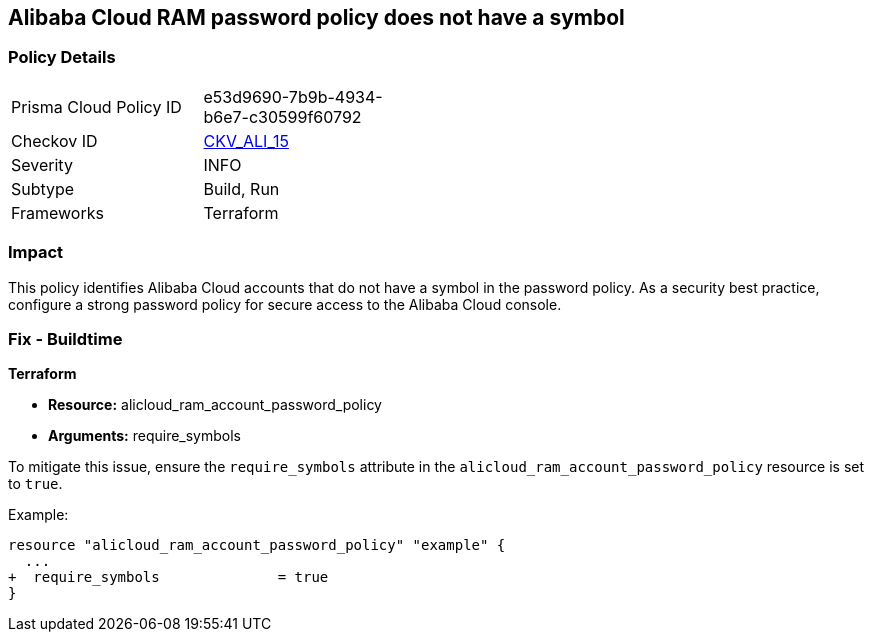 == Alibaba Cloud RAM password policy does not have a symbol


=== Policy Details 

[width=45%]
[cols="1,1"]
|=== 
|Prisma Cloud Policy ID 
| e53d9690-7b9b-4934-b6e7-c30599f60792

|Checkov ID 
| https://github.com/bridgecrewio/checkov/tree/master/checkov/terraform/checks/resource/alicloud/RAMPasswordPolicySymbol.py[CKV_ALI_15]

|Severity
|INFO

|Subtype
|Build, Run

|Frameworks
|Terraform

|=== 



=== Impact
This policy identifies Alibaba Cloud accounts that do not have a symbol in the password policy. As a security best practice, configure a strong password policy for secure access to the Alibaba Cloud console.

=== Fix - Buildtime

*Terraform*

* *Resource:* alicloud_ram_account_password_policy
* *Arguments:* require_symbols

To mitigate this issue, ensure the `require_symbols` attribute in the `alicloud_ram_account_password_policy` resource is set to `true`.

Example:

[source,go]
----
resource "alicloud_ram_account_password_policy" "example" {
  ...
+  require_symbols              = true
}
----
